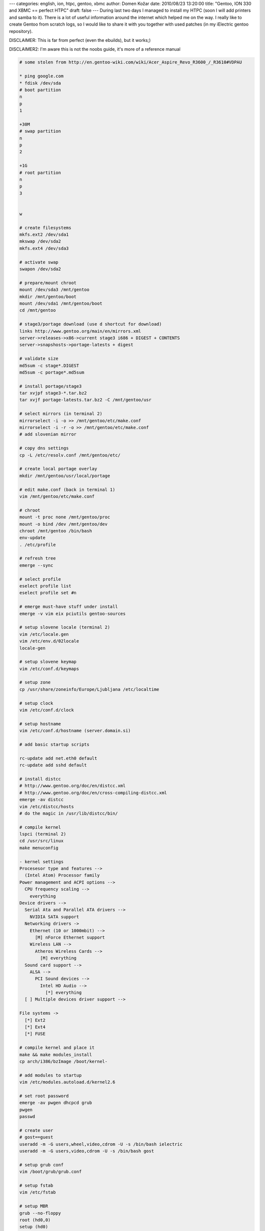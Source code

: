 ---
categories: english, ion, htpc, gentoo, xbmc
author: Domen Kožar
date: 2010/08/23 13:20:00
title: "Gentoo, ION 330 and XBMC == perfect HTPC"
draft: false
---
During last two days I managed to install my HTPC (soon I will add printers and samba to it). There
is a lot of useful information around the internet which helped me on the way. I really like to
create Gentoo from scratch logs, so I would like to share it with you together with used patches (in
my iElectric gentoo repository).

DISCLAIMER: This is far from perfect (even the ebuilds), but it works;)

DISCLAIMER2: I'm aware this is not the noobs guide, it's more of a reference manual

.. sourcecode:: console

    # some stolen from http://en.gentoo-wiki.com/wiki/Acer_Aspire_Revo_R3600_/_R3610#VDPAU

    * ping google.com
    * fdisk /dev/sda
    # boot partition
    n
    p
    1

    +30M
    # swap partition
    n
    p
    2

    +1G
    # root partition
    n
    p
    3


    w

    # create filesystems
    mkfs.ext2 /dev/sda1
    mkswap /dev/sda2
    mkfs.ext4 /dev/sda3

    # activate swap
    swapon /dev/sda2

    # prepare/mount chroot
    mount /dev/sda3 /mnt/gentoo
    mkdir /mnt/gentoo/boot
    mount /dev/sda1 /mnt/gentoo/boot
    cd /mnt/gentoo

    # stage3/portage download (use d shortcut for download)
    links http://www.gentoo.org/main/en/mirrors.xml
    server->releases->x86->current stage3 i686 + DIGEST + CONTENTS
    server->snapshosts->portage-latests + digest

    # validate size
    md5sum -c stage*.DIGEST
    md5sum -c portage*.md5sum

    # install portage/stage3
    tar xvjpf stage3-*.tar.bz2
    tar xvjf portage-latests.tar.bz2 -C /mnt/gentoo/usr

    # select mirrors (in terminal 2)
    mirrorselect -i -o >> /mnt/gentoo/etc/make.conf
    mirrorselect -i -r -o >> /mnt/gentoo/etc/make.conf
    # add slovenian mirror

    # copy dns settings
    cp -L /etc/resolv.conf /mnt/gentoo/etc/

    # create local portage overlay
    mkdir /mnt/gentoo/usr/local/portage

    # edit make.conf (back in terminal 1)
    vim /mnt/gentoo/etc/make.conf

    # chroot
    mount -t proc none /mnt/gentoo/proc
    mount -o bind /dev /mnt/gentoo/dev
    chroot /mnt/gentoo /bin/bash
    env-update
    . /etc/profile

    # refresh tree
    emerge --sync

    # select profile
    eselect profile list
    eselect profile set #n

    # emerge must-have stuff under install
    emerge -v vim eix pciutils gentoo-sources

    # setup slovene locale (terminal 2)
    vim /etc/locale.gen
    vim /etc/env.d/02locale
    locale-gen

    # setup slovene keymap
    vim /etc/conf.d/keymaps

    # setup zone
    cp /usr/share/zoneinfo/Europe/Ljubljana /etc/localtime

    # setup clock
    vim /etc/conf.d/clock

    # setup hostname
    vim /etc/conf.d/hostname (server.domain.si)

    # add basic startup scripts

    rc-update add net.eth0 default
    rc-update add sshd default

    # install distcc
    # http://www.gentoo.org/doc/en/distcc.xml
    # http://www.gentoo.org/doc/en/cross-compiling-distcc.xml
    emerge -av distcc
    vim /etc/distcc/hosts
    # do the magic in /usr/lib/distcc/bin/

    # compile kernel
    lspci (terminal 2)
    cd /usr/src/linux
    make menuconfig

    - kernel settings
    Procesesor type and features -->
      (Intel Atom) Processor family
    Power management and ACPI options -->
      CPU frequency scaling -->
        everything
    Device drivers -->
      Serial Ata and Parallel ATA drivers -->
        NVIDIA SATA support
      Networking drivers ->
        Ethernet (10 or 1000mbit) -->
          [M] nForce Ethernet support
        Wireless LAN -->
          Atheros Wireless Cards -->
            [M] everything
      Sound card support -->
        ALSA -->
          PCI Sound devices -->
            Intel HD Audio -->
              [*] everything
      [ ] Multiple devices driver support -->
        
    File systems ->
      [*] Ext2
      [*] Ext4
      [*] FUSE

    # compile kernel and place it
    make && make modules_install
    cp arch/i386/bzImage /boot/kernel-

    # add modules to startup
    vim /etc/modules.autoload.d/kernel2.6

    # set root password
    emerge -av pwgen dhcpcd grub
    pwgen
    passwd

    # create user
    # gost==guest
    useradd -m -G users,wheel,video,cdrom -U -s /bin/bash ielectric
    useradd -m -G users,video,cdrom -U -s /bin/bash gost

    # setup grub conf
    vim /boot/grub/grub.conf

    # setup fstab
    vim /etc/fstab

    # setup MBR
    grub --no-floppy
    root (hd0,0)
    setup (hd0)
    quit

    # cleanup and reboot
    rm /portage*
    rm /stage*

    reboot

    ### after basic OS setup

    # on local machine setup hosts
    vim /etc/hosts
    # back to server

    # setup rc.conf
    vim /etc/rc.conf

    # local: copy ssh key over
    cat ~/.ssh/id_rsa.pub | ssh server.domain.si "cat - >> ~/.ssh/authorized_keys"
    # back to remote
    chmod 744 /home/ielectric/.ssh/autorhized_keys

    # setup sshd
    vim /etc/ssh/sshd_config

    # system update
    eix-sync
    emerge -DuNav world

    # install autounmask flagedit
    emerge -av autounmask gentoolkit flagedit

    # eix and screen install
    emerge -av eix screen
    echo "*" > /etc/eix-sync.conf

    # layman
    flagedit app-portage/layman +subversion +git +mercurial
    emerge -av layman
    layman -a iElectric
    layman -a sunrise

    # ntp
    emerge -av ntp
    /etc/init.d/ntpd start
    /etc/init.d/ntp-client start
    rc-update add ntpd default
    rc-update add ntp-client default

    # update startup script
    rc-update add acpid default
    rc-update add nscd default
    rc-update add dbus default
    rc-update add hald default
    rc-update add consolekit default

    # bacula client
    flagedit app-backup/bacula +bacula-nodir +bacula-nosd +bacula-clientonly
    emerge -av bacula
    # update directory name in bacula-df.conf
    # update bacula-dir.conf on central server
    /etc/init.d/bacula-fd start
    rc-update add bacula-fd default

    # logrotate, syslog-ng, vixie-cron, slocate
    emerge -av slocate logrotate syslog-ng vixie-cron

    rc-update add syslog-ng default
    rc-update add vixie-cron default

    # munin
    echo "net-analyzer/munin postgres ssl" >> /etc/portage/package.use
    echo "x11-libs/cairo svg" >> /etc/portage/package.use
    emerge -av munin
    sudo -u munin munin-node-configure --shell | bash
    # update allowed host in /etc/munin/munin-node.conf
    # update munin.conf on central server
    /etc/init.d/munin-node start
    rc-update add munin-node default

    # update cronjob
    crontab -e
    slocate, eix-sync

    # random stuff
    emerge -av links mailx ntfs3g

    # xbmc
    # ebuild should be taken from iElectric overlay
    autounmask -a media-tv/xbmc-9.11-r5
    emerge -av xdm gdm gnome-session xbmc
    rc-update add xdm default

    # set default session to xbmc
    cd /etc/X11/Sessions/
    ln -s /usr/bin/xbmc-standalone
    vim /etc/rc.conf

    # switch to nvidia opengl implementation
    eselect opengl set 1

    # give guest user permissions for reboot/shutdown..
    polkit-auth --user gost --grant org.freedesktop.hal.power-management.reboot
    polkit-auth --user gost --grant org.freedesktop.hal.power-management.shutdown
    polkit-auth --user gost --grant org.freedesktop.hal.power-management.suspend

    # install transperancy skin
    cd /home/gost/.xbmc/skin/
    svn checkout http://transparency-xbmc.googlecode.com/svn/trunk/ Transparency

    # install svn repo installer
    http://marshalleq.wordpress.com/2009/08/22/how-to-install-svn-installer-on-xbmc-live-to-enable-automatic-skin-and-plugin-upgradesinstalls/

    # install OpenSubtitles OSD
    http://code.google.com/p/opensubtitles-osd/wiki/Instalation
    # go to scripts and setup the plugin
    # go to skin settings and enable subtitle OSD plugin -> default.py

    # install remote support
    # ebuild should be taken from iElectric overlay
    # BIG BIG THANKS to
    # http://forum.sabayon.org/viewtopic.php?f=56&t=20113&start=10#p114286
    autounmask -a app-misc/lirc-0.8.6-r4
    echo 'LIRC_DEVICES="wpc8769l"' >> /etc/make.conf
    emerge -av lirc
    rc-update add lirc default
    echo "lirc_wb677" >> /etc/modules.autoload.d/kernel-2.6

    # check if everything boots correctly
    reboot

    # TODO: list of all conf files
    # TODO esata?

Less than 300 lines to install Gentoo HTPC, not bad :)

Cheers, Domen

**UPDATE: fixed typo and added dummy module for lirc**
